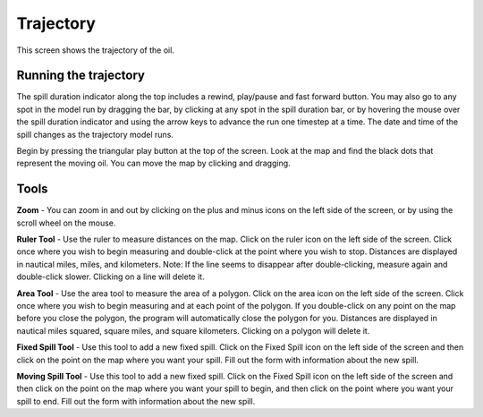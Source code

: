 .. keywords
   trajectory, zoom, ruler, area, fixed, moving, spill

Trajectory
^^^^^^^^^^^^^^^^^^^^^^^^^^^^^^

This screen shows the trajectory of the oil. 

Running the trajectory
========================================

The spill duration indicator along the top includes a rewind, play/pause and fast forward button. You may also go to any spot in the model run by dragging the bar, by clicking at any spot in the spill duration bar, or by hovering the mouse over the spill duration indicator and using the arrow keys to advance the run one timestep at a time. The date and time of the spill changes as the trajectory model runs.

Begin by pressing the triangular play button at the top of the screen. Look at the map and find the black dots that represent the moving oil. You can move the map by clicking and dragging. 

Tools
=============

**Zoom** - You can zoom in and out by clicking on the plus and minus icons on the left side of the screen, or by using the scroll wheel on the mouse.

**Ruler Tool** - Use the ruler to measure distances on the map. Click on the ruler icon on the left side of the screen. Click once where you wish to begin measuring and double-click at the point where you wish to stop. Distances are displayed in nautical miles, miles, and kilometers. Note: If the line seems to disappear after double-clicking, measure again and double-click slower. Clicking on a line will delete it.

**Area Tool** - Use the area tool to measure the area of a polygon.  Click on the area icon on the left side of the screen. Click once where you wish to begin measuring and at each point of the polygon. If you double-click on any point on the map before you close the polygon, the program will automatically close the polygon for you. Distances are displayed in nautical miles squared, square miles, and square kilometers. Clicking on a polygon will delete it.

**Fixed Spill Tool** - Use this tool to add a new fixed spill. Click on the Fixed Spill icon on the left side of the screen and then click on the point on the map where you want your spill. Fill out the form with information about the new spill.

**Moving Spill Tool** - Use this tool to add a new fixed spill. Click on the Fixed Spill icon on the left side of the screen and then click on the point on the map where you want your spill to begin, and then click on the point where you want your spill to end. Fill out the form with information about the new spill.
